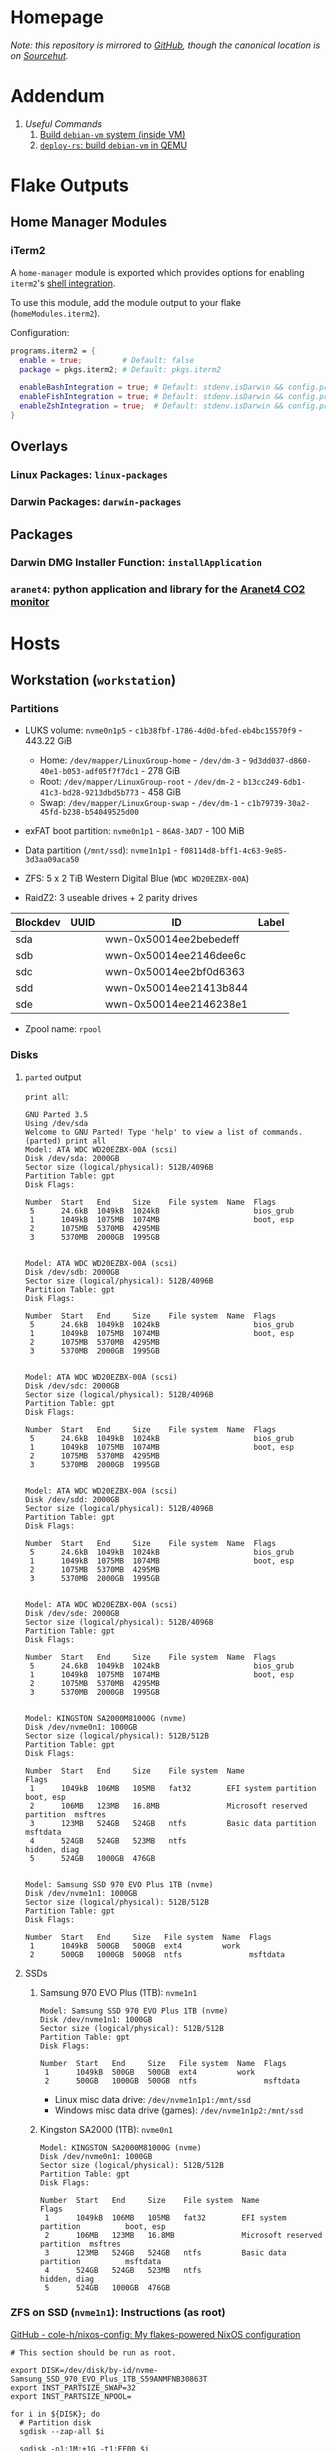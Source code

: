 * Homepage
/Note: this repository is mirrored to [[https://github.com/connorfeeley/dotfiles][GitHub]], though the canonical location is on [[https://sr.ht/~cfeeley/dotfiles/][Sourcehut]]./

* Addendum
1. [[*Useful Commands][Useful Commands]]
   1. [[#build-debian-vm][Build =debian-vm= system (inside VM)]]
   2. [[#deploy-rs-build][=deploy-rs=: build =debian-vm= in QEMU]]

* Flake Outputs

** Home Manager Modules

*** iTerm2

A ~home-manager~ module is exported which provides options for enabling ~iterm2~'s [[https://iterm2.com/documentation-shell-integration.html][shell integration]].

To use this module, add the module output to your flake (~homeModules.iterm2~).

Configuration:
#+begin_src nix
programs.iterm2 = {
  enable = true;         # Default: false
  package = pkgs.iterm2; # Default: pkgs.iterm2

  enableBashIntegration = true; # Default: stdenv.isDarwin && config.programs.bash.enable
  enableFishIntegration = true; # Default: stdenv.isDarwin && config.programs.fish.enable
  enableZshIntegration = true;  # Default: stdenv.isDarwin && config.programs.zsh.enable
}
#+end_src

** Overlays
*** Linux Packages: ~linux-packages~
*** Darwin Packages: ~darwin-packages~
** Packages
*** Darwin DMG Installer Function: ~installApplication~
*** ~aranet4~: python application and library for the [[https://aranet.com/products/aranet4/][Aranet4 CO2 monitor]]

* Hosts

** Workstation (~workstation~)
*** Partitions

- LUKS volume: ~nvme0n1p5~ - ~c1b38fbf-1786-4d0d-bfed-eb4bc15570f9~ - 443.22 GiB
  + Home: ~/dev/mapper/LinuxGroup-home~ - ~/dev/dm-3~ - ~9d3dd037-d860-40e1-b053-adf05f7f7dc1~ - 278 GiB
  + Root: ~/dev/mapper/LinuxGroup-root~  - ~/dev/dm-2~ - ~b13cc249-6db1-41c3-bd28-9213dbd5b773~ - 458 GiB
  + Swap: ~/dev/mapper/LinuxGroup-swap~ - ~/dev/dm-1~ - ~c1b79739-30a2-45fd-b238-b54049525d00~
- exFAT boot partition: ~nvme0n1p1~ - ~86A8-3AD7~ - 100 MiB
- Data partition (~/mnt/ssd~): ~nvme1n1p1~ - ~f08114d8-bff1-4c63-9e85-3d3aa09aca50~

- ZFS: 5 x 2 TiB Western Digital Blue (~WDC WD20EZBX-00A~)
- RaidZ2: 3 useable drives + 2 parity drives
| Blockdev | UUID | ID                     | Label |
|----------+------+------------------------+-------|
| sda      |      | wwn-0x50014ee2bebedeff |       |
| sdb      |      | wwn-0x50014ee2146dee6c |       |
| sdc      |      | wwn-0x50014ee2bf0d6363 |       |
| sdd      |      | wwn-0x50014ee21413b844 |       |
| sde      |      | wwn-0x50014ee2146238e1 |       |

- Zpool name: ~rpool~
*** Disks
**** ~parted~ output
~print all~:
#+begin_example
GNU Parted 3.5
Using /dev/sda
Welcome to GNU Parted! Type 'help' to view a list of commands.
(parted) print all
Model: ATA WDC WD20EZBX-00A (scsi)
Disk /dev/sda: 2000GB
Sector size (logical/physical): 512B/4096B
Partition Table: gpt
Disk Flags:

Number  Start   End     Size    File system  Name  Flags
 5      24.6kB  1049kB  1024kB                     bios_grub
 1      1049kB  1075MB  1074MB                     boot, esp
 2      1075MB  5370MB  4295MB
 3      5370MB  2000GB  1995GB


Model: ATA WDC WD20EZBX-00A (scsi)
Disk /dev/sdb: 2000GB
Sector size (logical/physical): 512B/4096B
Partition Table: gpt
Disk Flags:

Number  Start   End     Size    File system  Name  Flags
 5      24.6kB  1049kB  1024kB                     bios_grub
 1      1049kB  1075MB  1074MB                     boot, esp
 2      1075MB  5370MB  4295MB
 3      5370MB  2000GB  1995GB


Model: ATA WDC WD20EZBX-00A (scsi)
Disk /dev/sdc: 2000GB
Sector size (logical/physical): 512B/4096B
Partition Table: gpt
Disk Flags:

Number  Start   End     Size    File system  Name  Flags
 5      24.6kB  1049kB  1024kB                     bios_grub
 1      1049kB  1075MB  1074MB                     boot, esp
 2      1075MB  5370MB  4295MB
 3      5370MB  2000GB  1995GB


Model: ATA WDC WD20EZBX-00A (scsi)
Disk /dev/sdd: 2000GB
Sector size (logical/physical): 512B/4096B
Partition Table: gpt
Disk Flags:

Number  Start   End     Size    File system  Name  Flags
 5      24.6kB  1049kB  1024kB                     bios_grub
 1      1049kB  1075MB  1074MB                     boot, esp
 2      1075MB  5370MB  4295MB
 3      5370MB  2000GB  1995GB


Model: ATA WDC WD20EZBX-00A (scsi)
Disk /dev/sde: 2000GB
Sector size (logical/physical): 512B/4096B
Partition Table: gpt
Disk Flags:

Number  Start   End     Size    File system  Name  Flags
 5      24.6kB  1049kB  1024kB                     bios_grub
 1      1049kB  1075MB  1074MB                     boot, esp
 2      1075MB  5370MB  4295MB
 3      5370MB  2000GB  1995GB


Model: KINGSTON SA2000M81000G (nvme)
Disk /dev/nvme0n1: 1000GB
Sector size (logical/physical): 512B/512B
Partition Table: gpt
Disk Flags:

Number  Start   End     Size    File system  Name                          Flags
 1      1049kB  106MB   105MB   fat32        EFI system partition          boot, esp
 2      106MB   123MB   16.8MB               Microsoft reserved partition  msftres
 3      123MB   524GB   524GB   ntfs         Basic data partition          msftdata
 4      524GB   524GB   523MB   ntfs                                       hidden, diag
 5      524GB   1000GB  476GB


Model: Samsung SSD 970 EVO Plus 1TB (nvme)
Disk /dev/nvme1n1: 1000GB
Sector size (logical/physical): 512B/512B
Partition Table: gpt
Disk Flags:

Number  Start   End     Size   File system  Name  Flags
 1      1049kB  500GB   500GB  ext4         work
 2      500GB   1000GB  500GB  ntfs               msftdata
#+end_example

**** SSDs
***** Samsung 970 EVO Plus (1TB): ~nvme1n1~
#+begin_example
Model: Samsung SSD 970 EVO Plus 1TB (nvme)
Disk /dev/nvme1n1: 1000GB
Sector size (logical/physical): 512B/512B
Partition Table: gpt
Disk Flags:

Number  Start   End     Size   File system  Name  Flags
 1      1049kB  500GB   500GB  ext4         work
 2      500GB   1000GB  500GB  ntfs               msftdata
#+end_example

- Linux misc data drive: ~/dev/nvme1n1p1:/mnt/ssd~
- Windows misc data drive (games): ~/dev/nvme1n1p2:/mnt/ssd~

***** Kingston SA2000 (1TB): ~nvme0n1~
#+begin_example
Model: KINGSTON SA2000M81000G (nvme)
Disk /dev/nvme0n1: 1000GB
Sector size (logical/physical): 512B/512B
Partition Table: gpt
Disk Flags:

Number  Start   End     Size    File system  Name                          Flags
 1      1049kB  106MB   105MB   fat32        EFI system partition          boot, esp
 2      106MB   123MB   16.8MB               Microsoft reserved partition  msftres
 3      123MB   524GB   524GB   ntfs         Basic data partition          msftdata
 4      524GB   524GB   523MB   ntfs                                       hidden, diag
 5      524GB   1000GB  476GB
#+end_example

*** ZFS on SSD (~nvme1n1~): Instructions (as root)
[[https://github.com/cole-h/nixos-config#1-partition][GitHub - cole-h/nixos-config: My flakes-powered NixOS configuration]]


#+begin_src shell :noeval
# This section should be run as root.

export DISK=/dev/disk/by-id/nvme-Samsung_SSD_970_EVO_Plus_1TB_S59ANMFNB30863T
export INST_PARTSIZE_SWAP=32
export INST_PARTSIZE_NPOOL=

for i in ${DISK}; do
  # Partition disk
  sgdisk --zap-all $i

  sgdisk -n1:1M:+1G -t1:EF00 $i

  sgdisk -n2:0:+4G -t2:BE00 $i

  test -z $INST_PARTSIZE_SWAP || sgdisk -n4:0:+${INST_PARTSIZE_SWAP}G -t4:8200 $i

  if test -z $INST_PARTSIZE_NPOOL; then
      sgdisk -n3:0:0   -t3:BF00 $i
  else
      sgdisk -n3:0:+${INST_PARTSIZE_NPOOL}G -t3:BF00 $i
  fi

  sgdisk -a1 -n5:24K:+1000K -t5:EF02 $i
done

# Create boot pool
zpool create \
    -o compatibility=grub2 \
    -o ashift=12 \
    -o autotrim=on \
    -O acltype=posixacl \
    -O canmount=off \
    -O compression=on \
    -O devices=off \
    -O normalization=formD \
    -O relatime=on \
    -O xattr=sa \
    -O mountpoint=/boot \
    -R /mnt \
    bpool \
    $(for i in ${DISK}; do
       printf "$i-part2 ";
      done)

# Create root pool
zpool create \
    -o ashift=12 \
    -o autotrim=on \
    -R /mnt \
    -O acltype=posixacl \
    -O canmount=off \
    -O compression=zstd \
    -O dnodesize=auto \
    -O normalization=formD \
    -O relatime=on \
    -O xattr=sa \
    -O mountpoint=/ \
    npool \
   $(for i in ${DISK}; do
      printf "$i-part3 ";
     done)

# Create encrypted root container
zfs create \
 -o canmount=off \
 -o mountpoint=none \
 -o encryption=on \
 -o keylocation=prompt \
 -o keyformat=passphrase \
 npool/nixos

# Create system datasets
zfs create -o canmount=on -o mountpoint=/     npool/nixos/root
zfs create -o canmount=on -o mountpoint=/home npool/nixos/home
zfs create -o canmount=off -o mountpoint=/var  npool/nixos/var
zfs create -o canmount=on  npool/nixos/var/lib
zfs create -o canmount=on  npool/nixos/var/log

# Create boot dataset
zfs create -o canmount=off -o mountpoint=none bpool/nixos
zfs create -o canmount=on -o mountpoint=/boot bpool/nixos/root

# Format and mount ESP
for i in ${DISK}; do
 mkfs.vfat -n EFI ${i}-part1
 mkdir -p /mnt/boot/efis/${i##*/}-part1
 mount -t vfat ${i}-part1 /mnt/boot/efis/${i##*/}-part1
done

mkdir -p /mnt/boot/efi
mount -t vfat $(echo $DISK | cut -f1 -d\ )-part1 /mnt/boot/efi

# Disable cache (stale cache will prevent system from booting)
mkdir -p /mnt/etc/zfs/
rm -f /mnt/etc/zfs/zpool.cache
touch /mnt/etc/zfs/zpool.cache
chmod a-w /mnt/etc/zfs/zpool.cache
chattr +i /mnt/etc/zfs/zpool.cache

# Generate initial system configuration
nixos-generate-config --root /mnt

# Set machine-id
cp /tmp/other-ssd/etc/machine-id /mnt/etc/
# -> Copy machine-id from old partition

# ##################### #
# Configure bootloader for both legacy boot and UEFI boot and mirror bootloader
# -> IMPORT zfs-root.nix
# -> DISABLE boot.systemd-boot profile
# ##################### #

# Mount datasets with zfsutil option
sed -i 's|fsType = "zfs";|fsType = "zfs"; options = [ "zfsutil" "X-mount.mkdir" ];|g' \
/mnt/etc/nixos/hardware-configuration.nix
# -> Add 'options = [ "zfsutil" "X-mount.mkdir" ];' to all ZFS fileSystems)

# Install system and apply configuration
nixos-install -v --show-trace --no-root-passwd --root /mnt

# Unmount filesystems
umount -Rl /mnt
zpool export -a

# Done!
reboot
#+end_src


**** Time Machine Filesystem

#+begin_example
tmArgs=(
    -o atime=off
    -o dnodesize=auto
    -o xattr=sa
    -o logbias=throughput
    -o recordsize=1M
    -o compression=zstd-10
    -o refquota=3T
    # optional - greatly improves write performance
    -o sync=disabled
    # security
    -o setuid=off
    -o exec=off
    -o devices=off
)

zfs create "${tmArgs[@]}" rpool/backup/time_machine
#+end_example

*** ZFS on HDDs: Instructions (as root)
https://nixos.wiki/wiki/ZFS
https://openzfs.github.io/openzfs-docs/Getting%20Started/NixOS/Root%20on%20ZFS/3-system-configuration.html
https://cheat.readthedocs.io/en/latest/nixos/zfs_install.html
**** [X] Partition disks
CLOSED: [2022-11-25 Fri 23:35]
  #+begin_src shell :noeval
export DISK="/dev/disk/by-id/wwn-0x50014ee2bebedeff /dev/disk/by-id/wwn-0x50014ee2146dee6c /dev/disk/by-id/wwn-0x50014ee2bf0d6363 /dev/disk/by-id/wwn-0x50014ee21413b844 /dev/disk/by-id/wwn-0x50014ee2146238e1"

INST_PARTSIZE_RPOOL=

for i in ${DISK}; do
  sgdisk --zap-all $i

  sgdisk -n1:1M:+1G -t1:EF00 $i

  sgdisk -n2:0:+4G -t2:BE00 $i

  test -z $INST_PARTSIZE_SWAP || sgdisk -n4:0:+${INST_PARTSIZE_SWAP}G -t4:8200 $i

  if test -z $INST_PARTSIZE_RPOOL; then
      sgdisk -n3:0:0   -t3:BF00 $i
  else
      sgdisk -n3:0:+${INST_PARTSIZE_RPOOL}G -t3:BF00 $i
  fi

  sgdisk -a1 -n5:24K:+1000K -t5:EF02 $i
done
  #+end_src

**** [X] Create boot pool:
CLOSED: [2022-11-25 Fri 23:36]

#+begin_src shell :noeval
# Create the pool. If you want to tweak this a bit and you're feeling adventurous, you
# might try adding one or more of the following additional options:
# To disable writing access times:
#   -O atime=off
# To enable filesystem compression:
#   -O compression=lz4
# To improve performance of certain extended attributes:
#   -O xattr=sa
# For systemd-journald posixacls are required
#   -O  acltype=posixacl
# To specify that your drive uses 4K sectors instead of relying on the size reported
# by the hardware (note small 'o'):
#   -o ashift=12
#
# The 'mountpoint=none' option disables ZFS's automount machinery; we'll use the
# normal fstab-based mounting machinery in Linux.
# '-R /mnt' is not a persistent property of the FS, it'll just be used while we're installing.
zpool create \
    -O mountpoint=none \
    -O atime=off \
    -O compression=lz4 \
    -O xattr=sa \
    -O acltype=posixacl \
    -o ashift=12 \
    -R /mnt/zfs rpool \
    $(for i in ${DISK}; do
          printf "$i-part3 ";
      done)
#+end_src
**** [X] Create filesystems:
CLOSED: [2022-11-25 Fri 23:38]

Create the filesystems. This layout is designed so that /home is separate from the root filesystem, as you'll likely want to snapshot it differently for backup purposes. It also makes a "nixos" filesystem underneath the root, to support installing multiple OSes if that's something you choose to do in future.

#+begin_src shell :noeval
zfs create -o mountpoint=none rpool/root
zfs create -o mountpoint=legacy rpool/root/nixos
zfs create -o mountpoint=legacy rpool/store
zfs create -o mountpoint=legacy rpool/home
zfs create -o mountpoint=legacy rpool/backup
zfs create -o mountpoint=legacy rpool/data
zfs create -o mountpoint=/mnt/zfs/media rpool/data/media
#+end_src

**** [X] Share filesystems via NFS:
CLOSED: [2022-11-26 Sat 00:25]

#+begin_src shell :noeval
zfs set sharenfs='rw' rpool/data
#+end_src

**** [X] Mount filesystems:
CLOSED: [2022-11-25 Fri 23:44]

Mount the filesystems manually. The nixos installer will detect these mountpoints and save them to /mnt/nixos/hardware-configuration.nix during the install process.
#+begin_src shell :noeval
mkdir /mnt/zfs
mount -t zfs rpool/root/nixos /mnt/zfs

mkdir /mnt/zfs/home
mount -t zfs rpool/home /mnt/zfs/home

mkdir /mnt/zfs/backup
mount -t zfs rpool/backup /mnt/zfs/backup

mkdir /mnt/zfs/data
mount -t zfs rpool/data /mnt/zfs/data
#+end_src

**** [X] Snapshot Filesystems
CLOSED: [2022-11-28 Mon 01:51]

#+begin_src shell :noeval
sudo zfs snapshot "rpool@$(hostname)_$(date +%y%m%d%H%M)"
#+end_src

**** [X] Unmount filesystems:
CLOSED: [2022-11-25 Fri 23:45]

#+begin_src shell :noeval
umount -Rl /mnt/zfs
zpool export -a
#+end_src

** MacBook-Pro
A base-model  M1 MacBook Pro. Secondary development machine (though the unholy combination of Nix + Apple Silicon means I'm frequently SSHed into ~workstation~).

*** Setup

#+begin_src shell :noeval
# Install Nix
sh <(curl -L https://nixos.org/nix/install)

ssh cfeeley@localhost

softwareupdate --install-rosetta --agree-to-license

# Install Xcode	from App Store
sudo xcodebuild -license

sudo mv /etc/nix/nix.conf{,.bak}
sudo mv /etc/shells{,.bak}

# Brew
/bin/bash -c "$(curl -fsSL https://raw.githubusercontent.com/Homebrew/install/HEAD/install.sh)"
brew analytics off

# Clone Repositories
git clone git@git.sr.ht:~cfeeley/dotfield ~/.config/dotfield
git clone git@git.sr.ht:~cfeeley/doom-emacs-private ~/.config/doom
git clone https://github.com/doomemacs/doomemacs ~/.config/emacs

# Install Flake

mkdir ~/Applications

cd ~/.config/dotfield && nix --experimental-features 'nix-command flakes' build ~/.config/dotfield#darwinConfigurations.MacBook-Pro.config.system.build.toplevel -L --keep-going && ./result/sw/bin/darwin-rebuild switch --flake ~/.config/dotfield

printf 'run\tprivate/var/run\n' | sudo tee -a /etc/synthetic.conf
/System/Library/Filesystems/apfs.fs/Contents/Resources/apfs.util -t # For Big Sur and later

cd ~/.config/dotfield && nix --experimental-features 'nix-command flakes' build ~/.config/dotfield#darwinConfigurations.MacBook-Pro.config.system.build.toplevel -L --keep-going && ./result/sw/bin/darwin-rebuild switch --flake ~/.config/dotfield

sudo chsh -s /run/current-system/sw/bin/zsh cfeeley

darwin-rebuild switch --flake ~/.config/dotfield

# Emacs
~/.config/emacs/bin/doom install
#+end_src

*** Change SSH server port to make room for ~darwin.builder~

Edit ~/etc/services~ as ~root~ and change:
#+begin_example
ssh                 22/udp     # SSH Remote Login Protocol
ssh                 22/tcp     # SSH Remote Login Protocol
#+end_example

Replace ~22~ with whatever values is configured in ~hosts.toml~ (in this case: 26473):
#+begin_example
ssh              26473/udp     # SSH Remote Login Protocol
ssh              26473/tcp     # SSH Remote Login Protocol
#+end_example

Now configure SSH (client) to default back to port 22:
#+name: /etc/ssh/ssh_config.d/22-default
#+begin_example
Host *
     Port 22
#+end_example

*** Automount SMB Shares

[[https://gist.github.com/rudelm/7bcc905ab748ab9879ea][Original Instructions]]

Add to the end of ~/etc/auto_master~:
#+begin_src
/-          auto_smb    -nosuid,noowners
#+end_src

#+name: /etc/auto_smb
#+begin_src
/mount/cfeeley    -fstype=smbfs,soft,noowners,nosuid,rw ://cfeeley@workstation:/cfeeley
/mount/Backup    -fstype=smbfs,soft,noowners,nosuid,rw ://cfeeley@workstation:/Backup
/mount/Data    -fstype=smbfs,soft,noowners,nosuid,rw ://cfeeley@workstation:/Data
/mount/Media    -fstype=smbfs,soft,noowners,nosuid,rw ://cfeeley@workstation:/Media
/mount/tm_share    -fstype=smbfs,soft,noowners,nosuid,rw ://cfeeley@workstation:/tm_share
#+end_src

Restart service:
#+begin_src shell
sudo automount -cv
#+end_src

** Franklin
The speed demon of the group - an early 2015 13-inch MacBook Air. Used as a server and as an internet gateway for some /loud/ devices that I don't want near my router.

Hardware Overview:
#+begin_example
  Model Name:	MacBook Air
  Model Identifier:	MacBookAir7,2
  Processor Name:	Dual-Core Intel Core i5
  Processor Speed:	1.6 GHz
  Number of Processors:	1
  Total Number of Cores:	2
  L2 Cache (per Core):	256 KB
  L3 Cache:	3 MB
  Hyper-Threading Technology:	Enabled
  Memory:	4 GB
#+end_example

*** Setup

#+begin_src shell :noeval
# Install Nix
sh <(curl -L https://nixos.org/nix/install)

# ssh cfeeley@localhost

# Install Xcode	from App Store
# sudo xcodebuild -license

# Brew
/bin/bash -c "$(curl -fsSL https://raw.githubusercontent.com/Homebrew/install/HEAD/install.sh)" && brew analytics off

# Install nix-darwin
nix-build https://github.com/LnL7/nix-darwin/archive/master.tar.gz -A installer
./result/bin/darwin-installer && rm result

# Clone Repositories
# git clone git@git.sr.ht:~cfeeley/dotfield ~/.config/dotfield
# git clone git@git.sr.ht:~cfeeley/doom-emacs-private ~/.config/doom
# git clone https://github.com/doomemacs/doomemacs ~/.config/emacs

# Install Flake
mkdir ~/Applications

# cd ~/.config/dotfield && nix --experimental-features 'nix-command flakes' build ~/.config/dotfield#darwinConfigurations.MacBook-Pro.config.system.build.toplevel -L --keep-going && ./result/sw/bin/darwin-rebuild switch --flake ~/.config/dotfield

printf 'run\tprivate/var/run\n' | sudo tee -a /etc/synthetic.conf
/System/Library/Filesystems/apfs.fs/Contents/Resources/apfs.util -t # For Big Sur and later

# cd ~/.config/dotfield && nix --experimental-features 'nix-command flakes' build ~/.config/dotfield#darwinConfigurations.MacBook-Pro.config.system.build.toplevel -L --keep-going && ./result/sw/bin/darwin-rebuild switch --flake ~/.config/dotfield

sudo chsh -s /run/current-system/sw/bin/zsh cfeeley

# darwin-rebuild switch --flake ~/.config/dotfield

# Emacs
# ~/.config/emacs/bin/doom install

nix --extra-experimental-features 'nix-command flakes' flake show git+ssh://MacBook-Pro.local:/Users/cfeeley/.config/dotfield

echo "trusted-users = root cfeeley nix-ssh @wheel @admin" >> /etc/nix/nix.conf

sudo mv /etc/nix/nix.conf{,.bak}
sudo mv /etc/shells{,.bak}
#+end_src

From another machine:
#+begin_src shell :noeval
nix build ~/.config/dotfield#darwinConfigurations.franklin.config.system.build.toplevel
./result/sw/bin/darwin-rebuild build --flake ~/.config/darwin
#+end_src

* Useful Commands

** Unlock ~git-crypt~

#+begin_src shell :noeval
git-crypt unlock
#+end_src

** Debug Nix Evaluation Errors

*** On Linux

#+begin_src shell :noeval
nix --print-build-logs build ~/.config/dotfield#nixosConfigurations.workstation.config.system.build.toplevel --debugger --ignore-try
#+end_src

*** On Darwin

#+begin_src shell :noeval
nix --print-build-logs build ~/.config/dotfield#darwinConfigurations.MacBook-Pro.config.system.build.toplevel --debugger --ignore-try
#+end_src

** ~NIX_REMOTE~ variable

#+begin_src shell :noeval
NIX_REMOTE=ssh-ng://macbook-pro nix build $DOTFIELD_DIR#darwinConfigurations.MacBook-Pro.config.system.build.toplevel
#+end_src

** Check

#+begin_src shell :noeval
sudo nix -L flake check --option builders-use-substitutes true --builders 'ssh://cfeeley@macbook-pro'
#+end_src

#+begin_src shell :noeval
sudo nix -L flake check --option builders-use-substitutes true --builders 'ssh://cfeeley@workstation'
#+end_src

** Generate ~dot~ graph of nix store size (~nix-du~)

Generate ~dot~ file:
#+begin_src shell :noeval
nix-du -s=100MB | tred > /tmp/store.dot
zgrviewer /tmp/store.dot
#+end_src

Generate ~svg~:
#+begin_src shell :noeval
nix-du -s=100MB -O2 | tred | dot -Tsvg > /tmp/store.svg
#+end_src

** Change default shell

#+begin_src shell :noeval
sudo chsh -s /run/current-system/sw/bin/fish cfeeley
#+end_src

** Fetch flake over ssh

#+begin_src shell
darwin-rebuild switch --print-build-logs --flake git+ssh://cfeeley@workstation:/home/cfeeley/.config/dotfield
#+end_src

***  Build ~MacBook-Pro~ configuration

#+begin_src shell
nom build git+ssh://cfeeley@workstation:/home/cfeeley/.config/dotfield#darwinConfigurations.MacBook-Pro.config.system.build.toplevel
#+end_src

** Build Rosy

#+begin_src shell
sudo nixos-rebuild switch --flake git+ssh://cfeeley@192.168.199.2:/Users/cfeeley/.config/dotfield#rosy
#+end_src

#+begin_src shell
# Analogous to nix build $DOTFIELD_DIR#nixosConfigurations.rosy.config.system.build.toplevel
# on host 'rosy'.
# Target parameter: nixos://<host>/<nixosConfiguration>
deploy-flake --flake $DOTFIELD_DIR nixos://rosy/rosy
#+end_src

*** Run checks

#+begin_src shell
nix flake check git+ssh://cfeeley@workstation:/home/cfeeley/.config/dotfield
#+end_src

** Pretty build

#+begin_src shell
nom build ~/.config/dotfield#darwinConfigurations.MacBook-Pro.config.system.build.toplevel
#+end_src

** Infect hetzner

*** Create Floating IP

#+begin_src shell
hcloud primary-ip create --name minecraft --type ipv4 --datacenter ash-dc1
hcloud primary-ip enable-protection minecraft
#+end_src

*** COMMENT Create Volume

#+begin_src shell
hcloud volume create --name minecraft-data --size 10 --location ash
#+end_src

*** Create server
#+begin_src shell
hcloud server create \
    --image ubuntu-20.04 \
    --name h8tsner \
    --type cpx11 \
    --ssh-key GPG \
    --user-data-from-file $DOTFIELD_DIR/nixos/machines/h8tsner/user-data.txt \
    --datacenter ash-dc1 \
    --without-ipv4

    # --volume minecraft-data --automount
#+end_src

*** Assign Floating IP

#+begin_src shell
hcloud server shutdown h8tsner
hcloud primary-ip assign minecraft --server h8tsner
hcloud server poweron h8tsner
#+end_src

*** Deploy config
#+begin_src shell
deploy --skip-checks .#h8tsner -- --print-build-logs

hcloud server reboot h8tsner
#+end_src

** Build =debian-vm= system (inside VM)
#+begin_example
fnix build ~/.config/dotfield#homeConfigurationsPortable.aarch64-linux."cfeeley@debian-vm".activationPackage --show-trace

./result/bin/home-manager-generation
#+end_example

** =deploy-rs=: build =debian-vm= in QEMU
#+begin_example
deploy --skip-checks .#debian-vm -- --print-build-logs --show-trace
#+end_example

** Handy ~numtide/devshell~ functions

Credit: [[https://github.com/montchr/dotfield/blob/8a61b8fe37cc3d3186ac8728363d7977fea6ff6e/devShells/default.nix#L46][github:montchr/dotfield]]
#+begin_src nix
withCategory = category: attrset: attrset // { inherit category; };
pkgWithCategory = category: package: { inherit package category; };
#+end_src
** Emacs Remote

#+begin_src emacs-lisp
(load "server")
(unless (server-running-p) (server-start))
#+end_src

* Handy Information

** Access system configuration in ~home-manager~ module

~osConfig~ is now passed to ~home-manager~ modules ([[https://github.com/nix-community/home-manager/issues/393#issuecomment-1259996423][source]])

* ~rosy~ builder setup
As ~nixos~ user

** Partition disk
[[https://krisztianfekete.org/nixos-on-apple-silicon-with-utm/][source]]

#+begin_src shell :noeval
passwd nixos

sudo parted /dev/vda -- mklabel gpt
sudo parted /dev/vda -- mkpart primary 1GiB -8GiB
sudo parted /dev/vda -- mkpart primary linux-swap -8GiB 100%

sudo parted /dev/vda -- mkpart ESP fat32 1MiB 512MiB
sudo parted /dev/vda -- set 3 esp on

sudo mkfs.ext4 -L nixos /dev/vda1
sudo mkswap -L swap /dev/vda2
sudo mkfs.fat -F 32 -n boot /dev/vda3

sudo mount /dev/disk/by-label/nixos /mnt
sudo mkdir -p /mnt/boot
sudo mount /dev/disk/by-label/boot /mnt/boot
#+end_src

** Mount Share
*** For QEMU
#+begin_src shell :noeval
export SHARED_HOMEDIR=/run/share
export DOTFIELD_DIR=${SHARED_HOMEDIR}/.config/dotfield

sudo mkdir /run/share
sudo mount -t 9p -o trans=virtio share /run/share -oversion=9p2000.L
#+end_src

*** For Apple Virtualization Framework
[[https://docs.getutm.app/advanced/rosetta/#enabling-rosettaA][source]]
#+begin_src shell :noeval
export SHARED_HOMEDIR=/run/share/cfeeley
export DOTFIELD_DIR=${SHARED_HOMEDIR}/.config/dotfield

sudo mkdir /run/share
sudo mount -t virtiofs share /run/share/

sudo mkdir /run/rosetta
sudo mount -t virtiofs rosetta /run/rosetta/
#+end_src

** Install

As root (~sudo su~):
#+begin_src shell :noeval
sudo su

nix-shell -p git

mkdir -p ~/.ssh && cp ${SHARED_HOMEDIR}/.ssh/id_* ~/.ssh/

mkdir -p ~/.config && cp -a ${SHARED_HOMEDIR}/.config/nix/ ~/.config

# sudo nix --extra-experimental-features 'nix-command flakes' flake show $DOTFIELD_DIR

nixos-install --verbose --flake $DOTFIELD_DIR#rosy

umount /mnt/boot/
umount /mnt/

sync && reboot
#+end_src

** Rebuild ~rosy~

#+begin_src shell :noeval
sudo nixos-rebuild --print-build-logs switch --flake $DOTFIELD_DIR#rosy
#+end_src

** Build ~rosy~ iso

#+begin_src shell :noeval
nix shell nixpkgs#nixos-generators

export DOTFIELD_DIR=/run/share/cfeeley/.config/dotfield

nixos-generate --flake $DOTFIELD_DIR#rosy --show-trace --format iso
#+end_src

** Build ~workstation~ iso

#+begin_src shell :noeval
nix shell nixpkgs#nixos-generators

export DOTFIELD_DIR=/run/share/cfeeley/.config/dotfield

nix -L build $DOTFIELD_DIR#workstation-iso
#+end_src

* ~workstation~ recovery
:PROPERTIES:
:header-args:shell: :noweb-ref workstation-recovery :tangle no :noweb no :comments noweb
:END:

Honestly - this was such a waste of time. I tried 800 different things but in the end I ended up just nuking my nix store... which at least let me reinstall NixOS.

Biggest takeaway: ~initrd~ secrets are /the devil/. See:
[[https://github.com/NixOS/nixpkgs/issues/34262][NixOS/nixpkgs#34262 `boot.initrd.network.ssh.hostRSAKey` breaks activation if...]]

#+begin_src shell :tangle shell/scripts/workstation-recovery.sh :noweb yes :noweb-ref nil :comments none
#!/usr/bin/env bash

<<workstation-recovery>>
#+end_src

** Partition disk

#+begin_src shell
# format the disk with the luks structure
# open the encrypted partition and map it to /dev/mapper/cryptroot
cryptsetup luksOpen /dev/nvme0n1p5 cryptroot

# Mount partitions
mount /dev/mapper/LinuxGroup-root /mnt

# mount /dev/disk/by-label/EFIBOOT /mnt/boot
mount /dev/nvme0n1p1 /mnt/boot

mount /dev/mapper/LinuxGroup-home /mnt/home
#+end_src

** Enter NixOS chroot

#+begin_src shell
# Enter chroot
nixos-enter --root /mnt

# Login to cfeeley
su - cfeeley

# Unlock GPG
echo "Enter password for GPG key:"; stty -echo; gpg --passphrase-fd 0 --pinentry-mode loopback --decrypt ~/test-gpg.asc; stty echo

# Fetch and reset repo
cd ~/.config/dotfield
git remote add temp-mbp cfeeley@192.168.0.85:~/.config/dotfield
git config --global --add safe.directory /mnt/home/cfeeley/.config/dotfield
git fetch temp-mbp && git reset --hard temp-mbp/master

# Hack: use path://<repo> to workaround chroot problems
export DOTFIELD_DIR=path:///home/cfeeley/.config/dotfield

# Rebuild system configuration
sudo nixos-rebuild build --verbose --flake $DOTFIELD_DIR#workstation

# Activate system configuration and reinstall the bootloader
# sudo nixos-rebuild switch --verbose --install-bootloader --flake $DOTFIELD_DIR#workstation
#+end_src

Note the path to the final derivation - this will be used to activate the system in the next step.

** Install NixOS

*NOTE:* not inside ~nixos-enter~ chroot.

#+begin_src shell
# Get a DHCP address - only IPv6 worked until this for some reason
nix run nixpkgs#dhcpcd

echo "Enter password for GPG key:"; gpg --passphrase-fd 0 --pinentry-mode loopback --homedir /mnt/home/cfeeley/.gnupg --decrypt /mnt/home/cfeeley/test-gpg.asc

# Hack: use path://<repo> to workaround chroot problems
export DOTFIELD_DIR=path:///mnt/home/cfeeley/.config/dotfield

nixos-install --verbose --flake $DOTFIELD_DIR#workstation
#+end_src

* TODOs
** TODO 2023-08-01: Remove ~home/profiles/nnn.nix~ (file manager)
